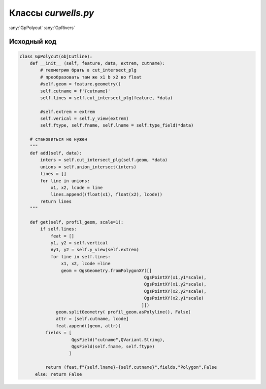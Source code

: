 =====================
Классы  *curwells.py*
=====================

:any:`GpPolycut`
:any:`GpRivers`

.. py:class:: GpPolycut [objCutline](feature, data, extrem, cutname)

   :param QgsFeature feature: Объект линии разреза;
   :type feature: QgsFeature_ 

   :param Iterator data: Объекты (QgsFeature_) полигонального слоя;
   :type data: Iterator_ 
   
   :param List extrem: Экстремальныу значения (float_) высоты и глубины;
   :type extrem: List_ 
   
   :param str cutname: Идентификатор линии разреза.
   :type cutname: str_


   .. py:attribute:: cutname

      Наименование линии разреза. Используется для формирования имени слоя.

      :type: str_

   .. py:attribute:: lines

      Кортежи с интервалами пересечения.
      Tuple_: (начало: (float_), конец: (float_), идентификатор: (str_))

      :type: List_ 


   .. py:method:: get(scale=1)

      Возращает кортеж данных для создания слоя:

        1. Список кортежей геометрии и аттрибутов пересечения;
        2. Наменование слоя;
        3. Список полей атрибутивной таблицы;
        4. Тип слоя;
        5. *False* - чтобы слой не добавлялся в список слоев сразу после создания.

      Если небыло найдено пересечений возвращает *False*.

      :param Int scale: Вертикальный масштаб;
      :type scale: Int_

      :param QgsGeometry profile_geom: Геометрия профиля разреза.
      :type profile_geom: QgsGeometry_

      :return: Данные для формирования слоя. List_: [tuple_ (QgsGeometry_, List_ [str_, str_]), str_, List_ [QgsField_], str_, bool_]
      :rtype: Tuple_

      :return: *False* - если нет пересечений
      :rtype: bool_

.. _str : https://docs.python.org/3/library/stdtypes.html#text-sequence-type-str
.. _List : https://docs.python.org/3/library/stdtypes.html#lists
.. _float : https://docs.python.org/3/library/stdtypes.html#numeric-types-int-float-complex
.. _Int : https://docs.python.org/3/library/stdtypes.html#numeric-types-int-float-complex
.. _QgsGeometry : https://qgis.org/pyqgis/3.34/core/QgsGeometry.html#module-QgsGeometry
.. _QgsFeature : https://qgis.org/pyqgis/3.34/core/QgsFeature.html#module-QgsFeature
.. _QgsField : https://qgis.org/pyqgis/3.34/core/QgsField.html#module-QgsField> 
.. _bool : https://docs.python.org/3/library/stdtypes.html#boolean-type-bool
.. _Tuple : https://docs.python.org/3/library/stdtypes.html#tuples
.. _Iterator :  https://docs.python.org/3/library/stdtypes.html#iterator-types


.. py:class:: GpRivers


.. py:class:: GpRuler

   
.. py:class:: GpProfiles


.. py:function:: add(kind=None)

   Return a list of random ingredients as strings.

   :param kind: Optional "kind" of ingredients.
   :type kind: list[str] or None
   :return: The ingredients list.
   :rtype: list[str]


Исходный код
------------

.. highlight:: pyton
   :linenothreshold: 5

.. code-block:: python

   class GpPolycut(objCutline):
       def __init__ (self, feature, data, extrem, cutname):
           # геометрию брать в cut_intersect_plg
           # преобразовать там же x1 b x2 во float
           #self.geom = feature.geometry()
           self.cutname = f'{cutname}'
           self.lines = self.cut_intersect_plg(feature, *data)

           #self.extrem = extrem
           self.verical = self.y_view(extrem)
           self.ftype, self.fname, self.lname = self.type_field(*data)

       # становиться не нужен
       """
       def add(self, data):
           inters = self.cut_intersect_plg(self.geom, *data)
           unions = self.union_intersect(inters)
           lines = []
           for line in unions:
               x1, x2, lcode = line
               lines.append((float(x1), float(x2), lcode))
           return lines
       """

       def get(self, profil_geom, scale=1):
           if self.lines:
               feat = []
               y1, y2 = self.vertical
               #y1, y2 = self.y_view(self.extrem)
               for line in self.lines:
                   x1, x2, lcode =line
                   geom = QgsGeometry.fromPolygonXY([[
                                                   QgsPointXY(x1,y1*scale),
                                                   QgsPointXY(x1,y2*scale),
                                                   QgsPointXY(x2,y2*scale),
                                                   QgsPointXY(x2,y1*scale)
                                                  ]])
                 geom.splitGeometry( profil_geom.asPolyline(), False)
                 attr = [self.cutname, lcode]
                 feat.append((geom, attr))
             fields = [
                       QgsField("cutname",QVariant.String),
                       QgsField(self.fname, self.ftype)
                      ]

             return (feat,f"{self.lname}-{self.cutname}",fields,"Polygon",False
         else: return False
